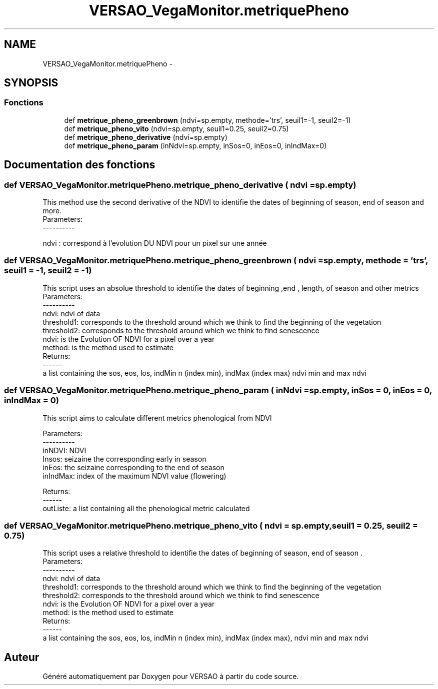 .TH "VERSAO_VegaMonitor.metriquePheno" 3 "Mercredi 3 Août 2016" "VERSAO" \" -*- nroff -*-
.ad l
.nh
.SH NAME
VERSAO_VegaMonitor.metriquePheno \- 
.SH SYNOPSIS
.br
.PP
.SS "Fonctions"

.in +1c
.ti -1c
.RI "def \fBmetrique_pheno_greenbrown\fP (ndvi=sp\&.empty, methode='trs', seuil1=\-1, seuil2=\-1)"
.br
.ti -1c
.RI "def \fBmetrique_pheno_vito\fP (ndvi=sp\&.empty, seuil1=0\&.25, seuil2=0\&.75)"
.br
.ti -1c
.RI "def \fBmetrique_pheno_derivative\fP (ndvi=sp\&.empty)"
.br
.ti -1c
.RI "def \fBmetrique_pheno_param\fP (inNdvi=sp\&.empty, inSos=0, inEos=0, inIndMax=0)"
.br
.in -1c
.SH "Documentation des fonctions"
.PP 
.SS "def VERSAO_VegaMonitor\&.metriquePheno\&.metrique_pheno_derivative ( ndvi = \fCsp\&.empty\fP)"

.PP
.nf
This method use the second derivative of the NDVI to identifie the dates of beginning of season, end of season and more.
 Parameters:
 ----------
    
    ndvi : correspond à l'evolution DU NDVI pour un pixel sur une année
.fi
.PP
 
.SS "def VERSAO_VegaMonitor\&.metriquePheno\&.metrique_pheno_greenbrown ( ndvi = \fCsp\&.empty\fP,  methode = \fC'trs'\fP,  seuil1 = \fC\-1\fP,  seuil2 = \fC\-1\fP)"

.PP
.nf
This script uses an absolue threshold to identifie the dates of beginning ,end , length, of season and other metrics
 Parameters:
 ----------
     ndvi: ndvi of data
     threshold1: corresponds to the threshold around which we think to find the beginning of the vegetation
     threshold2: corresponds to the threshold around which we think to find senescence
     ndvi: is the Evolution OF NDVI for a pixel over a year
     method: is the method used to estimate
 Returns:
 ------
     a list containing the sos, eos, los, indMin n (index min), indMax (index max) ndvi min and max ndvi    
.fi
.PP
 
.SS "def VERSAO_VegaMonitor\&.metriquePheno\&.metrique_pheno_param ( inNdvi = \fCsp\&.empty\fP,  inSos = \fC0\fP,  inEos = \fC0\fP,  inIndMax = \fC0\fP)"

.PP
.nf
This script aims to calculate different metrics phenological from NDVI   

 Parameters:
 ----------
 inNDVI: NDVI
 Insos: seizaine the corresponding early in season
 inEos: the seizaine corresponding to the end of season
 inIndMax: index of the maximum NDVI value (flowering)

 Returns:
 ------
 outListe: a list containing all the phenological metric calculated    

.fi
.PP
 
.SS "def VERSAO_VegaMonitor\&.metriquePheno\&.metrique_pheno_vito ( ndvi = \fCsp\&.empty\fP,  seuil1 = \fC0\&.25\fP,  seuil2 = \fC0\&.75\fP)"

.PP
.nf
This script uses a relative threshold to identifie the dates of beginning of season, end of season .    
 Parameters:
 ----------
     ndvi: ndvi of data
     threshold1: corresponds to the threshold around which we think to find the beginning of the vegetation
     threshold2: corresponds to the threshold around which we think to find senescence
     ndvi: is the Evolution OF NDVI for a pixel over a year
     method: is the method used to estimate
 Returns:
 ------
     a list containing the sos, eos, los, indMin n (index min), indMax (index max), ndvi min and max ndvi    

.fi
.PP
 
.SH "Auteur"
.PP 
Généré automatiquement par Doxygen pour VERSAO à partir du code source\&.
